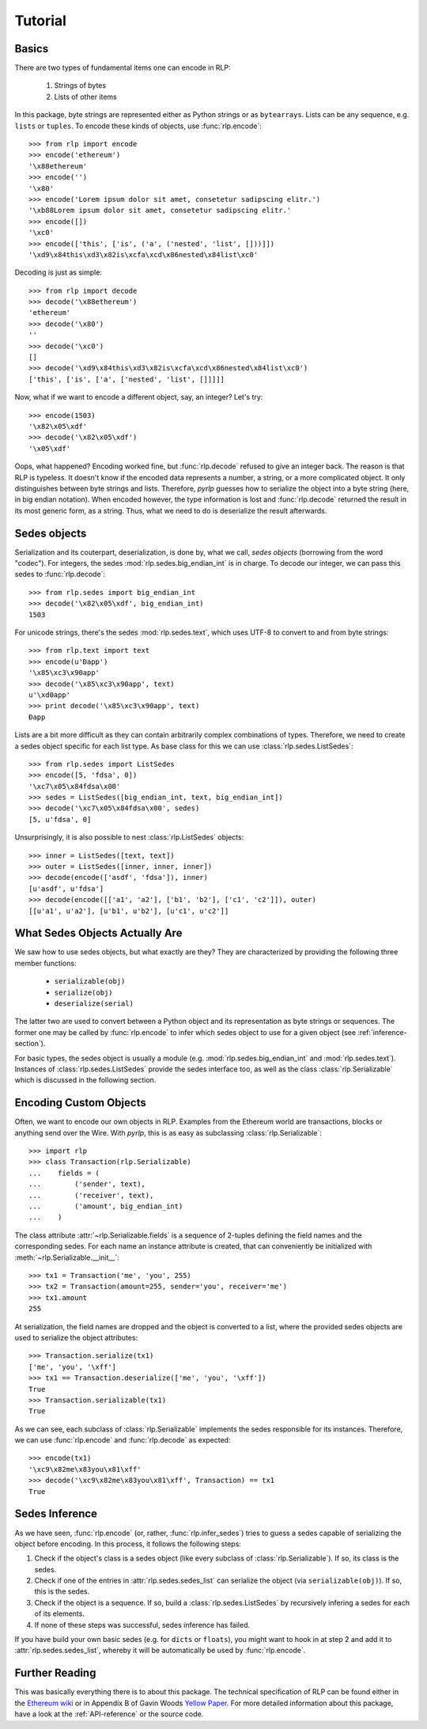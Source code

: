 Tutorial
========

Basics
------

There are two types of fundamental items one can encode in RLP:

    1) Strings of bytes
    2) Lists of other items

In this package, byte strings are represented either as Python strings or as
``bytearrays``. Lists can be any sequence, e.g. ``lists`` or ``tuples``. To
encode these kinds of objects, use :func:`rlp.encode`::

    >>> from rlp import encode
    >>> encode('ethereum')
    '\x88ethereum'
    >>> encode('')
    '\x80'
    >>> encode('Lorem ipsum dolor sit amet, consetetur sadipscing elitr.')
    '\xb88Lorem ipsum dolor sit amet, consetetur sadipscing elitr.'
    >>> encode([])
    '\xc0'
    >>> encode(['this', ['is', ('a', ('nested', 'list', []))]]) 
    '\xd9\x84this\xd3\x82is\xcfa\xcd\x86nested\x84list\xc0'


Decoding is just as simple::

    >>> from rlp import decode
    >>> decode('\x88ethereum')
    'ethereum'
    >>> decode('\x80')
    ''
    >>> decode('\xc0')
    []
    >>> decode('\xd9\x84this\xd3\x82is\xcfa\xcd\x86nested\x84list\xc0')
    ['this', ['is', ['a', ['nested', 'list', []]]]]


Now, what if we want to encode a different object, say, an integer? Let's try::

    >>> encode(1503)
    '\x82\x05\xdf'
    >>> decode('\x82\x05\xdf')
    '\x05\xdf'


Oops, what happened? Encoding worked fine, but :func:`rlp.decode` refused to
give an integer back. The reason is that RLP is typeless. It doesn't know if the
encoded data represents a number, a string, or a more complicated object. It
only distinguishes between byte strings and lists. Therefore, *pyrlp* guesses
how to serialize the object into a byte string (here, in big endian notation).
When encoded however, the type information is lost and :func:`rlp.decode`
returned the result in its most generic form, as a string. Thus, what we need
to do is deserialize the result afterwards.


Sedes objects
-------------

Serialization and its couterpart, deserialization, is done by, what we call,
*sedes objects* (borrowing from the word "codec"). For integers, the sedes
:mod:`rlp.sedes.big_endian_int` is in charge. To decode our integer, we can
pass this sedes to :func:`rlp.decode`::

    >>> from rlp.sedes import big_endian_int
    >>> decode('\x82\x05\xdf', big_endian_int)
    1503


For unicode strings, there's the sedes :mod:`rlp.sedes.text`, which uses UTF-8
to convert to and from byte strings::

    >>> from rlp.text import text
    >>> encode(u'Ðapp')
    '\x85\xc3\x90app'
    >>> decode('\x85\xc3\x90app', text)
    u'\xd0app'
    >>> print decode('\x85\xc3\x90app', text)
    Ðapp


Lists are a bit more difficult as they can contain arbitrarily complex
combinations of types. Therefore, we need to create a sedes object specific for
each list type. As base class for this we can use
:class:`rlp.sedes.ListSedes`::

    >>> from rlp.sedes import ListSedes
    >>> encode([5, 'fdsa', 0])
    '\xc7\x05\x84fdsa\x00'
    >>> sedes = ListSedes([big_endian_int, text, big_endian_int])
    >>> decode('\xc7\x05\x84fdsa\x00', sedes)
    [5, u'fdsa', 0]


Unsurprisingly, it is also possible to nest :class:`rlp.ListSedes` objects::

    >>> inner = ListSedes([text, text])
    >>> outer = ListSedes([inner, inner, inner])
    >>> decode(encode(['asdf', 'fdsa']), inner)
    [u'asdf', u'fdsa']
    >>> decode(encode([['a1', 'a2'], ['b1', 'b2'], ['c1', 'c2']]), outer)
    [[u'a1', u'a2'], [u'b1', u'b2'], [u'c1', u'c2']]


What Sedes Objects Actually Are
-------------------------------

We saw how to use sedes objects, but what exactly are they? They are
characterized by providing the following three member functions:

    - ``serializable(obj)``
    - ``serialize(obj)``
    - ``deserialize(serial)``

The latter two are used to convert between a Python object and its
representation as byte strings or sequences. The former one may be called by
:func:`rlp.encode` to infer which sedes object to use for a given object (see
:ref:`inference-section`).

For basic types, the sedes object is usually a module (e.g.
:mod:`rlp.sedes.big_endian_int` and :mod:`rlp.sedes.text`). Instances of
:class:`rlp.sedes.ListSedes` provide the sedes interface too, as well as the
class :class:`rlp.Serializable` which is discussed in the following section.


Encoding Custom Objects
-----------------------

Often, we want to encode our own objects in RLP. Examples from the Ethereum
world are transactions, blocks or anything send over the Wire. With *pyrlp*,
this is as easy as subclassing :class:`rlp.Serializable`::

    >>> import rlp
    >>> class Transaction(rlp.Serializable)
    ...    fields = (
    ...        ('sender', text),
    ...        ('receiver', text),
    ...        ('amount', big_endian_int)
    ...    )


The class attribute :attr:`~rlp.Serializable.fields` is a sequence of 2-tuples
defining the field names and the corresponding sedes. For each name an instance
attribute is created, that can conveniently be initialized with
:meth:`~rlp.Serializable.__init__`::

    >>> tx1 = Transaction('me', 'you', 255)
    >>> tx2 = Transaction(amount=255, sender='you', receiver='me')
    >>> tx1.amount
    255


At serialization, the field names are dropped and the object is converted to a
list, where the provided sedes objects are used to serialize the object
attributes::

    >>> Transaction.serialize(tx1)
    ['me', 'you', '\xff']
    >>> tx1 == Transaction.deserialize(['me', 'you', '\xff'])
    True
    >>> Transaction.serializable(tx1)
    True


As we can see, each subclass of :class:`rlp.Serializable` implements the sedes
responsible for its instances. Therefore, we can use :func:`rlp.encode` and
:func:`rlp.decode` as expected::

    >>> encode(tx1)
    '\xc9\x82me\x83you\x81\xff'
    >>> decode('\xc9\x82me\x83you\x81\xff', Transaction) == tx1
    True


.. _inference-section:

Sedes Inference
---------------

As we have seen, :func:`rlp.encode` (or, rather, :func:`rlp.infer_sedes`)
tries to guess a sedes capable of serializing the object before encoding. In
this process, it follows the following steps:

1) Check if the object's class is a sedes object (like every subclass of
   :class:`rlp.Serializable`). If so, its class is the sedes.
2) Check if one of the entries in :attr:`rlp.sedes.sedes_list` can serialize
   the object (via ``serializable(obj)``). If so, this is the sedes.
3) Check if the object is a sequence. If so, build a
   :class:`rlp.sedes.ListSedes` by recursively infering a sedes for each of its
   elements.
4) If none of these steps was successful, sedes inference has failed.

If you have build your own basic sedes (e.g. for ``dicts`` or ``floats``), you
might want to hook in at step 2 and add it to :attr:`rlp.sedes.sedes_list`,
whereby it will be automatically be used by :func:`rlp.encode`.


Further Reading
---------------

This was basically everything there is to about this package. The technical
specification of RLP can be found either in the
`Ethereum wiki <https://github.com/ethereum/wiki/wiki/RLP>`_ or in Appendix B of
Gavin Woods `Yellow Paper <http://gavwood.com/Paper.pdf>`_. For more detailed
information about this package, have a look at the :ref:`API-reference` or the
source code.

